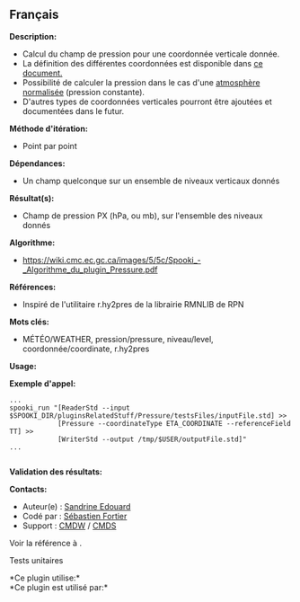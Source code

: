 ** Français

*Description:*

- Calcul du champ de pression pour une coordonnée verticale donnée.\\
- La définition des différentes coordonnées est disponible dans
  [[https://wiki.cmc.ec.gc.ca/images/0/01/Spooki_-_Definitions_coordvert.pdf][ce
  document.]]
- Possibilité de calculer la pression dans le cas d'une
  [[http://fr.wikipedia.org/wiki/Atmosph%C3%A8re_normalis%C3%A9eatmosphère%20normalisée][atmosphère
  normalisée]] (pression constante).
- D'autres types de coordonnées verticales pourront être ajoutées et
  documentées dans le futur.\\

*Méthode d'itération:*

- Point par point

*Dépendances:*

- Un champ quelconque sur un ensemble de niveaux verticaux donnés

*Résultat(s):*

- Champ de pression PX (hPa, ou mb), sur l'ensemble des niveaux donnés

*Algorithme:*

- [[https://wiki.cmc.ec.gc.ca/images/5/5c/Spooki_-_Algorithme_du_plugin_Pressure.pdf]]\\

*Références:*

- Inspiré de l'utilitaire r.hy2pres de la librairie RMNLIB de RPN

*Mots clés:*

- MÉTÉO/WEATHER, pression/pressure, niveau/level, coordonnée/coordinate,
  r.hy2pres

*Usage:*

*Exemple d'appel:* 

#+begin_example
      ...
      spooki_run "[ReaderStd --input $SPOOKI_DIR/pluginsRelatedStuff/Pressure/testsFiles/inputFile.std] >>
                  [Pressure --coordinateType ETA_COORDINATE --referenceField TT] >>
                  [WriterStd --output /tmp/$USER/outputFile.std]"
      ...
      
#+end_example

*Validation des résultats:*

*Contacts:*

- Auteur(e) : [[https://wiki.cmc.ec.gc.ca/wiki/User:Edouards][Sandrine
  Edouard]]
- Codé par : [[https://wiki.cmc.ec.gc.ca/wiki/User:Fortiers][Sébastien
  Fortier]]
- Support : [[https://wiki.cmc.ec.gc.ca/wiki/CMDW][CMDW]] /
  [[https://wiki.cmc.ec.gc.ca/wiki/CMDS][CMDS]]

Voir la référence à .


Tests unitaires



*Ce plugin utilise:*\\

*Ce plugin est utilisé par:*\\



  

